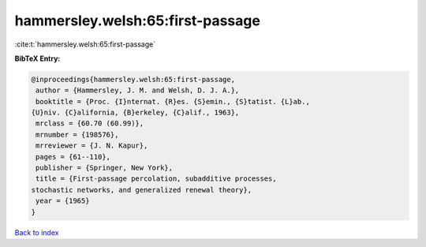hammersley.welsh:65:first-passage
=================================

:cite:t:`hammersley.welsh:65:first-passage`

**BibTeX Entry:**

.. code-block:: bibtex

   @inproceedings{hammersley.welsh:65:first-passage,
    author = {Hammersley, J. M. and Welsh, D. J. A.},
    booktitle = {Proc. {I}nternat. {R}es. {S}emin., {S}tatist. {L}ab.,
   {U}niv. {C}alifornia, {B}erkeley, {C}alif., 1963},
    mrclass = {60.70 (60.99)},
    mrnumber = {198576},
    mrreviewer = {J. N. Kapur},
    pages = {61--110},
    publisher = {Springer, New York},
    title = {First-passage percolation, subadditive processes,
   stochastic networks, and generalized renewal theory},
    year = {1965}
   }

`Back to index <../By-Cite-Keys.html>`__
